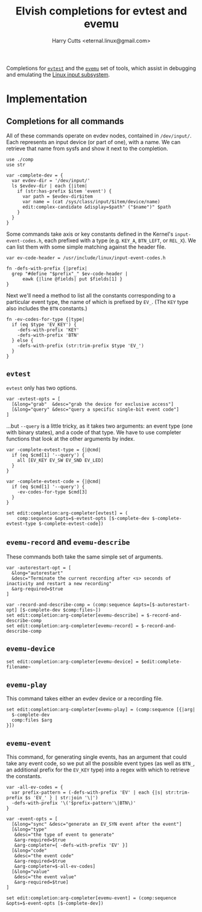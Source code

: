#+property: header-args:elvish :tangle evemu.elv
#+property: header-args :mkdirp yes :comments no

#+title: Elvish completions for evtest and evemu
#+author: Harry Cutts <eternal.linux@gmail.com>

#+name: module-summary
Completions for [[https://gitlab.freedesktop.org/libevdev/evtest][=evtest=]] and the [[https://www.freedesktop.org/wiki/Evemu/][=evemu=]] set of tools, which assist in debugging and emulating the [[https://www.kernel.org/doc/html/latest/input/input_uapi.html][Linux input subsystem]].

* Implementation

** Completions for all commands

All of these commands operate on evdev nodes, contained in =/dev/input/=. Each represents an input device (or part of one), with a name. We can retrieve that name from sysfs and show it next to the completion.

#+begin_src elvish
  use ./comp
  use str

  var -complete-dev = {
    var evdev-dir = '/dev/input/'
    ls $evdev-dir | each {|item|
      if (str:has-prefix $item 'event') {
        var path = $evdev-dir$item
        var name = (cat /sys/class/input/$item/device/name)
        edit:complex-candidate &display=$path" ("$name")" $path
      }
    }
  }
#+end_src

Some commands take axis or key constants defined in the Kernel's =input-event-codes.h=, each prefixed with a type (e.g. =KEY_A=, =BTN_LEFT=, or =REL_X=). We can list them with some simple matching against the header file.

#+begin_src elvish
  var ev-code-header = /usr/include/linux/input-event-codes.h

  fn -defs-with-prefix {|prefix|
    grep "#define "$prefix"_" $ev-code-header |
        eawk {|line @fields| put $fields[1] }
  }
#+end_src

Next we'll need a method to list all the constants corresponding to a particular event type, the name of which is prefixed by =EV_=. (The =KEY= type also includes the =BTN= constants.)

#+begin_src elvish
  fn -ev-codes-for-type {|type|
    if (eq $type 'EV_KEY') {
      -defs-with-prefix 'KEY'
      -defs-with-prefix 'BTN'
    } else {
      -defs-with-prefix (str:trim-prefix $type 'EV_')
    }
  }
#+end_src

** =evtest=

=evtest= only has two options.

#+begin_src elvish
  var -evtest-opts = [
    [&long="grab"  &desc="grab the device for exclusive access"]
    [&long="query" &desc="query a specific single-bit event code"]
  ]
#+end_src

...but =--query= is a little tricky, as it takes two arguments: an event type (one with binary states), and a code of that type. We have to use completer functions that look at the other arguments by index.

#+begin_src elvish
  var -complete-evtest-type = {|@cmd|
    if (eq $cmd[1] '--query') {
      all [EV_KEY EV_SW EV_SND EV_LED]
    }
  }

  var -complete-evtest-code = {|@cmd|
    if (eq $cmd[1] '--query') {
      -ev-codes-for-type $cmd[3]
    }
  }

  set edit:completion:arg-completer[evtest] = (
      comp:sequence &opts=$-evtest-opts [$-complete-dev $-complete-evtest-type $-complete-evtest-code])
#+end_src

** =evemu-record= and =evemu-describe=

These commands both take the same simple set of arguments.

#+begin_src elvish
  var -autorestart-opt = [
    &long="autorestart"
    &desc="Terminate the current recording after <s> seconds of inactivity and restart a new recording"
    &arg-required=$true
  ]

  var -record-and-describe-comp = (comp:sequence &opts=[$-autorestart-opt] [$-complete-dev $comp:files~])
  set edit:completion:arg-completer[evemu-describe] = $-record-and-describe-comp
  set edit:completion:arg-completer[evemu-record] = $-record-and-describe-comp
#+end_src

** =evemu-device=

#+begin_src elvish
  set edit:completion:arg-completer[evemu-device] = $edit:complete-filename~
#+end_src

** =evemu-play=

This command takes either an evdev device or a recording file.

#+begin_src elvish
  set edit:completion:arg-completer[evemu-play] = (comp:sequence [{|arg|
    $-complete-dev
    comp:files $arg
  }])
#+end_src

** =evemu-event=

This command, for generating single events, has an argument that could take any event code, so we put all the possible event types (as well as =BTN_=, an additional prefix for the =EV_KEY= type) into a regex with which to retrieve the constants.

#+begin_src elvish
  var -all-ev-codes = {
    var prefix-pattern = (-defs-with-prefix 'EV' | each {|s| str:trim-prefix $s 'EV_' } | str:join '\|')
    -defs-with-prefix '\('$prefix-pattern'\|BTN\)'
  }

  var -event-opts = [
    [&long="sync" &desc="generate an EV_SYN event after the event"]
    [&long="type"
     &desc="the type of event to generate"
     &arg-required=$true
     &arg-completer={ -defs-with-prefix 'EV' }]
    [&long="code"
     &desc="the event code"
     &arg-required=$true
     &arg-completer=$-all-ev-codes]
    [&long="value"
     &desc="the event value"
     &arg-required=$true]
  ]

  set edit:completion:arg-completer[evemu-event] = (comp:sequence &opts=$-event-opts [$-complete-dev])
#+end_src

